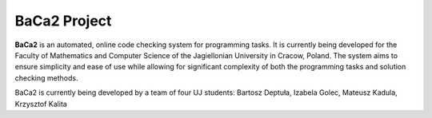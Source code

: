 BaCa2 Project
=============

**BaCa2** is an automated, online code checking system for programming tasks. It is currently being developed for the Faculty of Mathematics and Computer Science of the Jagiellonian University in Cracow, Poland. The system aims to ensure simplicity and ease of use while allowing for significant complexity of both the programming tasks and solution checking methods.

BaCa2 is currently being developed by a team of four UJ students:
Bartosz Deptuła,
Izabela Golec,
Mateusz Kadula,
Krzysztof Kalita
